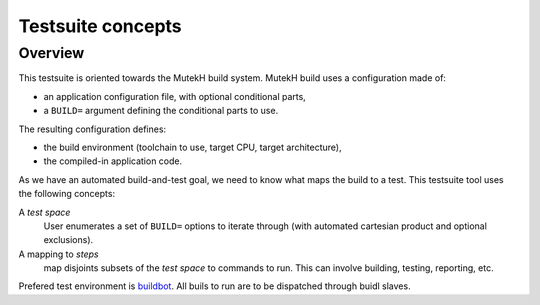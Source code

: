
====================
 Testsuite concepts
====================

Overview
========

This testsuite is oriented towards the MutekH build system.  MutekH
build uses a configuration made of:

* an application configuration file, with optional conditional parts,

* a ``BUILD=`` argument defining the conditional parts to use.

The resulting configuration defines:

* the build environment (toolchain to use, target CPU, target
  architecture),

* the compiled-in application code.

As we have an automated build-and-test goal, we need to know what maps
the build to a test.  This testsuite tool uses the following concepts:

A *test space*
  User enumerates a set of ``BUILD=`` options to iterate through (with
  automated cartesian product and optional exclusions).
A mapping to *steps*
  map disjoints subsets of the *test space* to commands to run.  This
  can involve building, testing, reporting, etc.

Prefered test environment is buildbot_.  All buils to run are to be
dispatched through buidl slaves.

.. _buildbot: http://www.buildbot.net/
